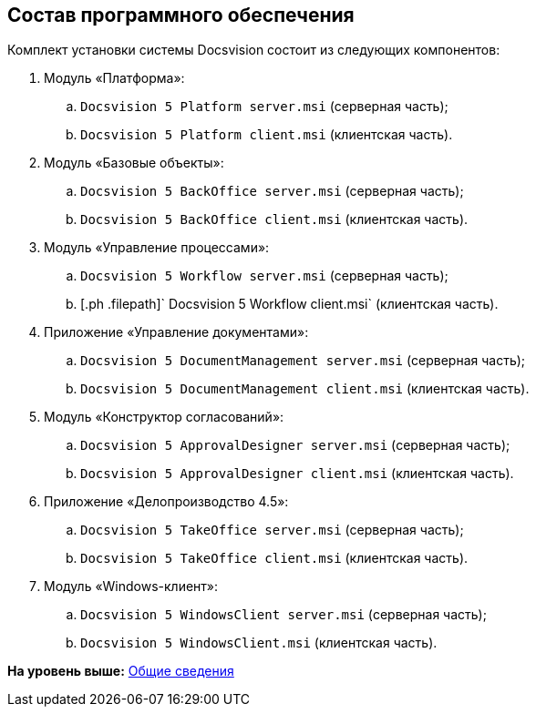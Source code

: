 [[ariaid-title1]]
== Состав программного обеспечения

Комплект установки системы Docsvision состоит из следующих компонентов:

. Модуль «Платформа»:
[loweralpha]
.. [.ph .filepath]`Docsvision 5 Platform server.msi` (серверная часть);
.. [.ph .filepath]`Docsvision 5 Platform client.msi` (клиентская часть).
. Модуль «Базовые объекты»:
[loweralpha]
.. [.ph .filepath]`Docsvision 5 BackOffice server.msi` (серверная часть);
.. [.ph .filepath]`Docsvision 5 BackOffice client.msi` (клиентская часть).
. Модуль «Управление процессами»:
[loweralpha]
.. [.ph .filepath]`Docsvision 5 Workflow server.msi` (серверная часть);
.. [.ph .filepath]` Docsvision 5 Workflow client.msi` (клиентская часть).
. Приложение «Управление документами»:
[loweralpha]
.. [.ph .filepath]`Docsvision 5 DocumentManagement server.msi` (серверная часть);
.. [.ph .filepath]`Docsvision 5 DocumentManagement client.msi` (клиентская часть).
. Модуль «Конструктор согласований»:
[loweralpha]
.. [.ph .filepath]`Docsvision 5 ApprovalDesigner server.msi` (серверная часть);
.. [.ph .filepath]`Docsvision 5 ApprovalDesigner client.msi` (клиентская часть).
. Приложение «Делопроизводство 4.5»:
[loweralpha]
.. [.ph .filepath]`Docsvision 5 TakeOffice server.msi` (серверная часть);
.. [.ph .filepath]`Docsvision 5 TakeOffice client.msi` (клиентская часть).
. Модуль «Windows-клиент»:
[loweralpha]
.. [.ph .filepath]`Docsvision 5 WindowsClient server.msi` (серверная часть);
.. [.ph .filepath]`Docsvision 5 WindowsClient.msi` (клиентская часть).

*На уровень выше:* xref:../topics/General_information.adoc[Общие сведения]
